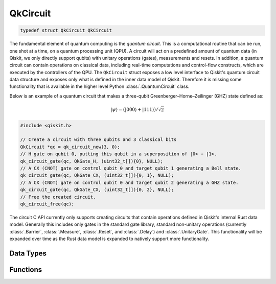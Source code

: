 =========
QkCircuit
=========

.. code-block:: c

   typedef struct QkCircuit QkCircuit

The fundamental element of quantum computing is the *quantum circuit*.  This is a computational
routine that can be run, one shot at a time, on a quantum processing unit (QPU).  A circuit will act
on a predefined amount of quantum data (in Qiskit, we only directly support qubits) with unitary
operations (gates), measurements and resets.  In addition, a quantum circuit can contain operations
on classical data, including real-time computations and control-flow constructs, which are executed
by the controllers of the QPU. The ``QkCircuit`` struct  exposes a low
level interface to Qiskit's quantum circuit data structure and exposes
only what is defined in the inner data model of Qiskit. Therefore it
is missing some functionality that is available in the higher level
Python :class:`.QuantumCircuit` class.

Below is an example of a quantum circuit that makes a three-qubit Greenberger–Horne–Zeilinger (GHZ)
state defined as:

.. math::

   |\psi\rangle = \left( |000\rangle + |111\rangle \right) / \sqrt{2}

.. code-block:: c

    #include <qiskit.h>

    // Create a circuit with three qubits and 3 classical bits
    QkCircuit *qc = qk_circuit_new(3, 0);
    // H gate on qubit 0, putting this qubit in a superposition of |0> + |1>.
    qk_circuit_gate(qc, QkGate_H, (uint32_t[]){0}, NULL);
    // A CX (CNOT) gate on control qubit 0 and target qubit 1 generating a Bell state.
    qk_circuit_gate(qc, QkGate_CX, (uint32_t[]){0, 1}, NULL);
    // A CX (CNOT) gate on control qubit 0 and target qubit 2 generating a GHZ state.
    qk_circuit_gate(qc, QkGate_CX, (uint32_t[]){0, 2}, NULL);
    // Free the created circuit.
    qk_circuit_free(qc);

The circuit C API currently only supports creating circuits that contain
operations defined in Qiskit's internal Rust data model. Generally this
includes only gates in the standard gate library, standard non-unitary
operations (currently :class:`.Barrier`, :class:`.Measure`, :class:`.Reset`, and
:class:`.Delay`) and :class:`.UnitaryGate`. This functionality will be
expanded over time as the Rust data model is expanded to natively support
more functionality.

Data Types
==========

.. doxygenstruct:: QkOpCount
   :members:

.. doxygenstruct:: QkOpCounts
   :members:

.. doxygenstruct:: QkCircuitInstruction
   :members:

Functions
=========

.. doxygengroup:: QkCircuit
   :members:
   :content-only:
